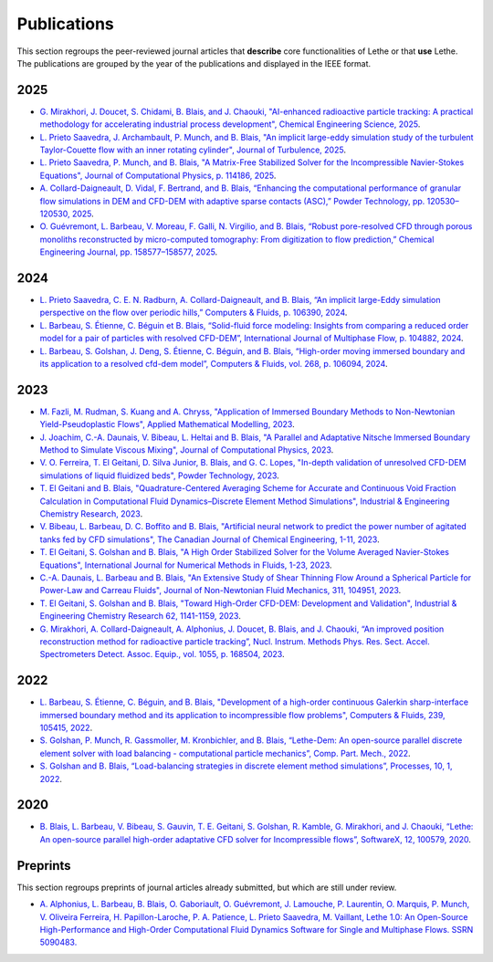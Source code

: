 ############
Publications
############

This section regroups the peer-reviewed journal articles that **describe** core functionalities of Lethe or that **use** Lethe. The publications are grouped by the year of the publications and displayed in the IEEE format.

2025
----

* `G. Mirakhori, J. Doucet, S. Chidami, B. Blais, and J. Chaouki, "AI-enhanced radioactive particle tracking: A practical methodology for accelerating industrial process development", Chemical Engineering Science, 2025 <https://doi.org/10.1016/j.ces.2025.122173>`_.

* `L. Prieto Saavedra, J. Archambault, P. Munch, and B. Blais, "An implicit large-eddy simulation study of the turbulent Taylor-Couette flow with an inner rotating cylinder", Journal of Turbulence, 2025 <http://dx.doi.org/10.1080/14685248.2025.2524336>`_.

* `L. Prieto Saavedra, P. Munch, and B. Blais, "A Matrix-Free Stabilized Solver for the Incompressible Navier-Stokes Equations", Journal of Computational Physics, p. 114186, 2025 <https://doi.org/10.1016/j.jcp.2025.114186>`_.

* `A. Collard-Daigneault, D. Vidal, F. Bertrand, and B. Blais, “Enhancing the computational performance of granular flow simulations in DEM and CFD-DEM with adaptive sparse contacts (ASC),” Powder Technology, pp. 120530–120530, 2025 <https://doi.org/10.1016/j.powtec.2024.120530>`_.

* `O. Guévremont, L. Barbeau, V. Moreau, F. Galli, N. Virgilio, and B. Blais, “Robust pore-resolved CFD through porous monoliths reconstructed by micro-computed tomography: From digitization to flow prediction,” Chemical Engineering Journal, pp. 158577–158577, 2025 <https://doi.org/10.1016/j.cej.2024.158577>`_.

2024
----

* `L. Prieto Saavedra, C. E. N. Radburn, A. Collard-Daigneault, and B. Blais, “An implicit large-Eddy simulation perspective on the flow over periodic hills,” Computers & Fluids, p. 106390, 2024 <https://doi.org/10.1016/j.compfluid.2024.106390>`_.

* `L. Barbeau, S. Étienne, C. Béguin et B. Blais, “Solid-fluid force modeling: Insights from comparing a reduced order model for a pair of particles with resolved CFD-DEM”, International Journal of Multiphase Flow, p. 104882, 2024 <https://doi.org/10.1016/j.ijmultiphaseflow.2024.104882>`_.

* `L. Barbeau, S. Golshan, J. Deng, S. Étienne, C. Béguin, and B. Blais, “High-order moving immersed boundary and its application to a resolved cfd-dem model”, Computers & Fluids, vol. 268, p. 106094, 2024 <https://doi.org/10.1016/j.compfluid.2023.106094>`_.

2023
----

* `M. Fazli, M. Rudman, S. Kuang and A. Chryss, "Application of Immersed Boundary Methods to Non-Newtonian Yield-Pseudoplastic Flows", Applied Mathematical Modelling, 2023 <https://doi.org/10.1016/j.apm.2023.07.034>`_.

* `J. Joachim, C.-A. Daunais, V. Bibeau, L. Heltai and B. Blais, "A Parallel and Adaptative Nitsche Immersed Boundary Method to Simulate Viscous Mixing", Journal of Computational Physics, 2023 <https://doi.org/10.1016/j.jcp.2023.112189>`_.

* `V. O. Ferreira, T. El Geitani, D. Silva Junior, B. Blais, and G. C. Lopes, "In-depth validation of unresolved CFD-DEM simulations of liquid fluidized beds", Powder Technology, 2023 <https://doi.org/10.1016/j.powtec.2023.118652>`_.

* `T. El Geitani and B. Blais, "Quadrature-Centered Averaging Scheme for Accurate and Continuous Void Fraction Calculation in Computational Fluid Dynamics–Discrete Element Method Simulations", Industrial & Engineering Chemistry Research, 2023 <https://doi.org/10.1021/acs.iecr.3c00172>`_.

* `V. Bibeau, L. Barbeau, D. C. Boffito and B. Blais, "Artificial neural network to predict the power number of agitated tanks fed by CFD simulations", The Canadian Journal of Chemical Engineering, 1-11, 2023 <https://doi.org/10.1002/cjce.24870>`_.

* `T. El Geitani, S. Golshan and B. Blais, "A High Order Stabilized Solver for the Volume Averaged Navier-Stokes Equations", International Journal for Numerical Methods in Fluids, 1-23, 2023 <https://doi.org/10.1002/fld.5182>`_.

* `C.-A. Daunais, L. Barbeau and B. Blais, "An Extensive Study of Shear Thinning Flow Around a Spherical Particle for Power-Law and Carreau Fluids", Journal of Non-Newtonian Fluid Mechanics, 311, 104951, 2023 <https://doi.org/10.1016/j.jnnfm.2022.104951>`_.

* `T. El Geitani, S. Golshan and B. Blais, "Toward High-Order CFD-DEM: Development and Validation", Industrial & Engineering Chemistry Research 62, 1141-1159, 2023 <https://doi.org/10.1021/acs.iecr.2c03546>`_.

*  `G. Mirakhori, A. Collard-Daigneault, A. Alphonius, J. Doucet, B. Blais, and J. Chaouki, “An improved position reconstruction method for radioactive particle tracking”, Nucl. Instrum. Methods Phys. Res. Sect. Accel. Spectrometers Detect. Assoc. Equip., vol. 1055, p. 168504, 2023 <https://doi.org/10.1016/j.nima.2023.168504>`_.

2022
----

* `L. Barbeau, S. Étienne, C. Béguin, and B. Blais, "Development of a high-order continuous Galerkin sharp-interface immersed boundary method and its application to incompressible flow problems", Computers & Fluids, 239, 105415, 2022 <https://www.sciencedirect.com/science/article/pii/S0045793022000780?via%3Dihub>`_.

* `S. Golshan, P. Munch, R. Gassmoller, M. Kronbichler, and B. Blais, “Lethe-Dem: An open-source parallel discrete element solver with load balancing - computational particle mechanics”, Comp. Part. Mech., 2022 <https://link.springer.com/article/10.1007/s40571-022-00478-6>`_.

* `S. Golshan and B. Blais, “Load-balancing strategies in discrete element method simulations”, Processes, 10, 1, 2022 <https://www.mdpi.com/2227-9717/10/1/79>`_.

2020
----

* `B. Blais, L. Barbeau, V. Bibeau, S. Gauvin, T. E. Geitani, S. Golshan, R. Kamble, G. Mirakhori, and J. Chaouki, “Lethe: An open-source parallel high-order adaptative CFD solver for Incompressible flows”, SoftwareX, 12, 100579, 2020 <https://www.sciencedirect.com/science/article/pii/S2352711020302922?via%3Dihub>`_.

Preprints
---------

This section regroups preprints of journal articles already submitted, but which are still under review.

* `A. Alphonius, L. Barbeau, B. Blais, O. Gaboriault, O. Guévremont, J. Lamouche, P. Laurentin, O. Marquis, P. Munch, V. Oliveira Ferreira, H. Papillon-Laroche, P. A. Patience, L. Prieto Saavedra, M. Vaillant, Lethe 1.0: An Open-Source High-Performance and High-Order Computational Fluid Dynamics Software for Single and Multiphase Flows. SSRN 5090483. <https://dx.doi.org/10.2139/ssrn.5090483>`_